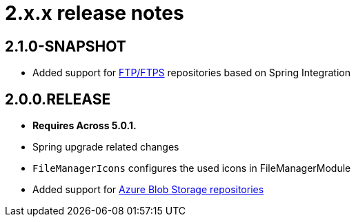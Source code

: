 = 2.x.x release notes

[#2-1-0]
== 2.1.0-SNAPSHOT
* Added support for xref:file-repositories/ftp.adoc[FTP/FTPS] repositories based on Spring Integration

[#2-0-0]
== 2.0.0.RELEASE
* *Requires Across 5.0.1.*
* Spring upgrade related changes
* `FileManagerIcons` configures the used icons in FileManagerModule
* Added support for xref:file-repositories/azure-blob.adoc[Azure Blob Storage repositories]
